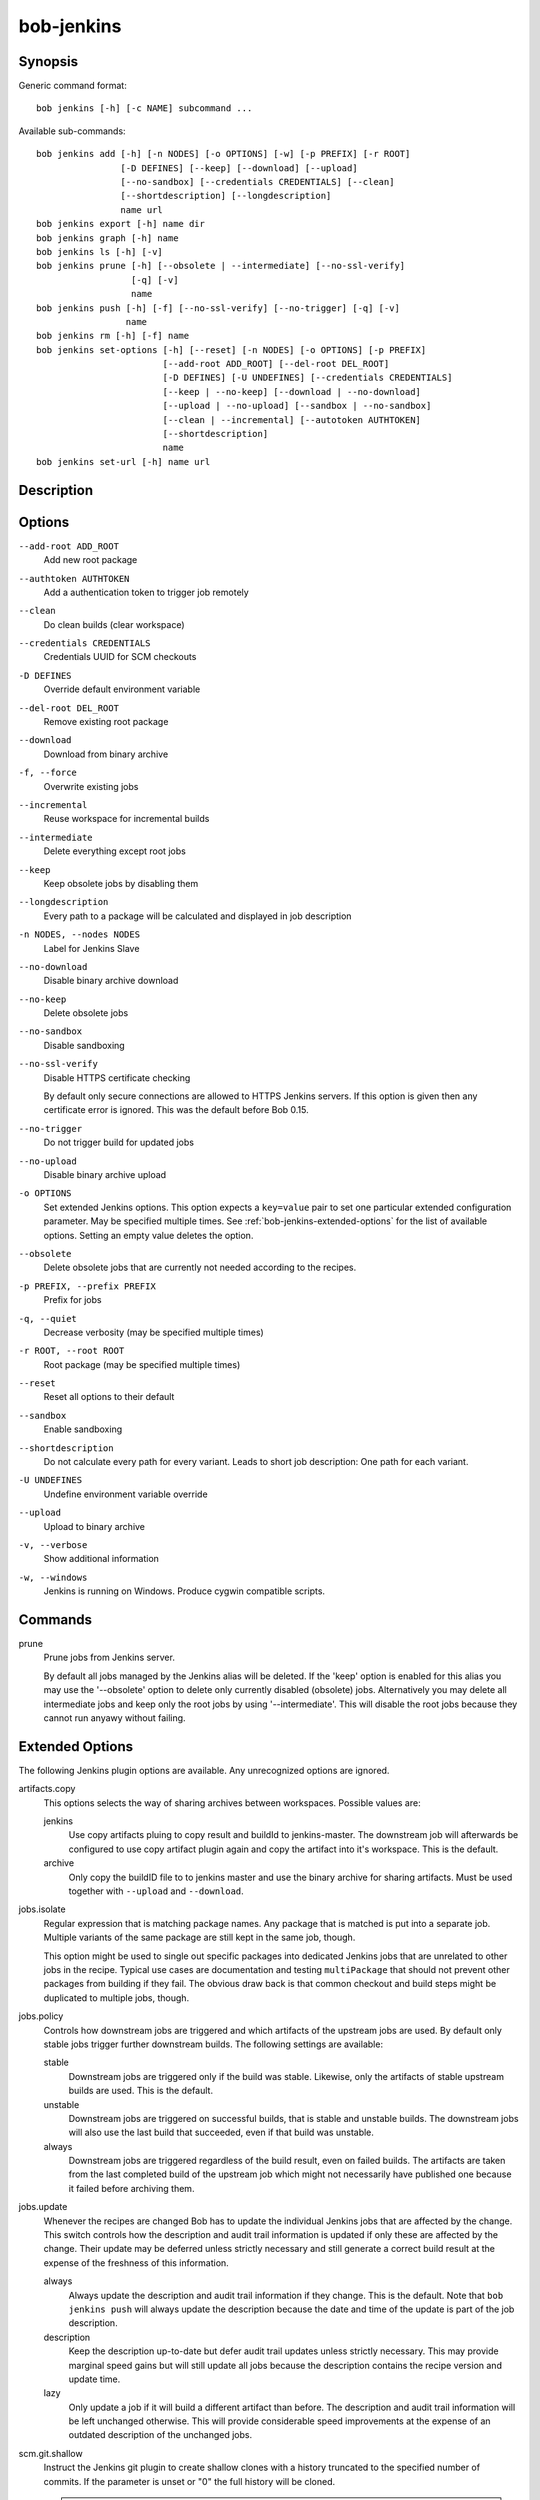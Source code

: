 bob-jenkins
===========

.. only:: not man

   Name
   ----

   bob-jenkins - Configure Jenkins server

Synopsis
--------

Generic command format:

::

    bob jenkins [-h] [-c NAME] subcommand ...

Available sub-commands:

::

    bob jenkins add [-h] [-n NODES] [-o OPTIONS] [-w] [-p PREFIX] [-r ROOT]
                    [-D DEFINES] [--keep] [--download] [--upload]
                    [--no-sandbox] [--credentials CREDENTIALS] [--clean]
                    [--shortdescription] [--longdescription]
                    name url
    bob jenkins export [-h] name dir
    bob jenkins graph [-h] name
    bob jenkins ls [-h] [-v]
    bob jenkins prune [-h] [--obsolete | --intermediate] [--no-ssl-verify]
                      [-q] [-v]
                      name
    bob jenkins push [-h] [-f] [--no-ssl-verify] [--no-trigger] [-q] [-v]
                     name
    bob jenkins rm [-h] [-f] name
    bob jenkins set-options [-h] [--reset] [-n NODES] [-o OPTIONS] [-p PREFIX]
                            [--add-root ADD_ROOT] [--del-root DEL_ROOT]
                            [-D DEFINES] [-U UNDEFINES] [--credentials CREDENTIALS]
                            [--keep | --no-keep] [--download | --no-download]
                            [--upload | --no-upload] [--sandbox | --no-sandbox]
                            [--clean | --incremental] [--autotoken AUTHTOKEN]
                            [--shortdescription]
                            name
    bob jenkins set-url [-h] name url


Description
-----------

Options
-------

``--add-root ADD_ROOT``
    Add new root package

``--authtoken AUTHTOKEN``
    Add a authentication token to trigger job remotely

``--clean``
    Do clean builds (clear workspace)

``--credentials CREDENTIALS``
    Credentials UUID for SCM checkouts

``-D DEFINES``
    Override default environment variable

``--del-root DEL_ROOT``
    Remove existing root package

``--download``
    Download from binary archive

``-f, --force``
    Overwrite existing jobs

``--incremental``
    Reuse workspace for incremental builds

``--intermediate``
    Delete everything except root jobs

``--keep``
    Keep obsolete jobs by disabling them

``--longdescription``
    Every path to a package will be calculated and displayed in job description

``-n NODES, --nodes NODES``
    Label for Jenkins Slave

``--no-download``
    Disable binary archive download

``--no-keep``
    Delete obsolete jobs

``--no-sandbox``
    Disable sandboxing

``--no-ssl-verify``
    Disable HTTPS certificate checking

    By default only secure connections are allowed to HTTPS Jenkins servers. If
    this option is given then any certificate error is ignored. This was the
    default before Bob 0.15.

``--no-trigger``
    Do not trigger build for updated jobs

``--no-upload``
    Disable binary archive upload

``-o OPTIONS``
    Set extended Jenkins options. This option expects a ``key=value`` pair to
    set one particular extended configuration parameter. May be specified
    multiple times. See :ref:`bob-jenkins-extended-options` for the list of
    available options. Setting an empty value deletes the option.

``--obsolete``
    Delete obsolete jobs that are currently not needed according to the
    recipes.

``-p PREFIX, --prefix PREFIX``
    Prefix for jobs

``-q, --quiet``
    Decrease verbosity (may be specified multiple times)

``-r ROOT, --root ROOT``
    Root package (may be specified multiple times)

``--reset``
    Reset all options to their default

``--sandbox``
    Enable sandboxing

``--shortdescription``
    Do not calculate every path for every variant.
    Leads to short job description: One path for each variant.

``-U UNDEFINES``
    Undefine environment variable override

``--upload``
    Upload to binary archive

``-v, --verbose``
    Show additional information

``-w, --windows``
    Jenkins is running on Windows. Produce cygwin compatible scripts.

Commands
--------

prune
    Prune jobs from Jenkins server.

    By default all jobs managed by the Jenkins alias will be deleted. If the
    'keep' option is enabled for this alias you may use the '--obsolete' option
    to delete only currently disabled (obsolete) jobs. Alternatively you may
    delete all intermediate jobs and keep only the root jobs by using
    '--intermediate'. This will disable the root jobs because they cannot run
    anyawy without failing.

.. _bob-jenkins-extended-options:

Extended Options
----------------

The following Jenkins plugin options are available. Any unrecognized options
are ignored.

artifacts.copy
    This options selects the way of sharing archives between workspaces.
    Possible values are:

    jenkins
         Use copy artifacts pluing to copy result and buildId to jenkins-master.
         The downstream job will afterwards be configured to use copy artifact
         plugin again and copy the artifact into it's workspace. This is the
         default.

    archive
         Only copy the buildID file to to jenkins master and use the binary
         archive for sharing artifacts. Must be used together with ``--upload``
         and ``--download``.

jobs.isolate
    Regular expression that is matching package names. Any package that is
    matched is put into a separate job. Multiple variants of the same package
    are still kept in the same job, though.

    This option might be used to single out specific packages into dedicated
    Jenkins jobs that are unrelated to other jobs in the recipe. Typical use
    cases are documentation and testing ``multiPackage`` that should not
    prevent other packages from building if they fail. The obvious draw back is
    that common checkout and build steps might be duplicated to multiple jobs,
    though.

jobs.policy
    Controls how downstream jobs are triggered and which artifacts of the
    upstream jobs are used. By default only stable jobs trigger further
    downstream builds. The following settings are available:

    stable
        Downstream jobs are triggered only if the build was stable. Likewise,
        only the artifacts of stable upstream builds are used. This is the
        default.

    unstable
        Downstream jobs are triggered on successful builds, that is stable and
        unstable builds. The downstream jobs will also use the last build that
        succeeded, even if that build was unstable.

    always
        Downstream jobs are triggered regardless of the build result, even on
        failed builds. The artifacts are taken from the last completed build of
        the upstream job which might not necessarily have published one because
        it failed before archiving them.

jobs.update
    Whenever the recipes are changed Bob has to update the individual Jenkins
    jobs that are affected by the change. This switch controls how the
    description and audit trail information is updated if only these are
    affected by the change. Their update may be deferred unless strictly
    necessary and still generate a correct build result at the expense of the
    freshness of this information.

    always
        Always update the description and audit trail information if they
        change. This is the default. Note that ``bob jenkins push`` will always
        update the description because the date and time of the update is part
        of the job description.

    description
        Keep the description up-to-date but defer audit trail updates unless
        strictly necessary. This may provide marginal speed gains but will
        still update all jobs because the description contains the recipe
        version and update time.

    lazy
        Only update a job if it will build a different artifact than before.
        The description and audit trail information will be left unchanged
        otherwise. This will provide considerable speed improvements at the
        expense of an outdated description of the unchanged jobs.

scm.git.shallow
    Instruct the Jenkins git plugin to create shallow clones with a history
    truncated to the specified number of commits. If the parameter is unset
    or "0" the full history will be cloned.

    .. warning::
       Setting this parameter too small may prevent the creation of a proper
       change log. Jenkins will not be able to find the reference commit of
       the last run if the branch advanced by more commits than were cloned.

scm.ignore-hooks
    Boolean option (possible values: '0' or 'false' resp. '1' or 'true') to set
    the "Ignore post-commit hooks" option on all jobs. This instructs Jenkins
    to ignore changes notified by SCM post-commit hooks if enabled. You should
    probably set a sensible polling interval with the ``scm.poll`` option
    unless you want to trigger the generated jobs manually.

scm.poll
    Without this option the Jenkins server is dependent on external commit
    hooks to be notified of changes in the source code repositories. While this
    is the preferred solution it might be necessary to fall back to polling in
    some setups. Set this option to a Jenkins flavoured cron line, e.g.
    ``H/15 * * * *``.

shared.dir
    Any packages that are marked as :ref:`shared <configuration-recipes-shared>`
    (``shared: True``) are installed upon usage on a Jenkins slave in a shared
    location. By default this is ``${JENKINS_HOME}/bob``. To use another
    directory set this option to an absolute path. If you expand Jenkins
    environment variables make sure that they follow the syntax of the default
    value because the path is also expanded by the Token Macro plugin.


